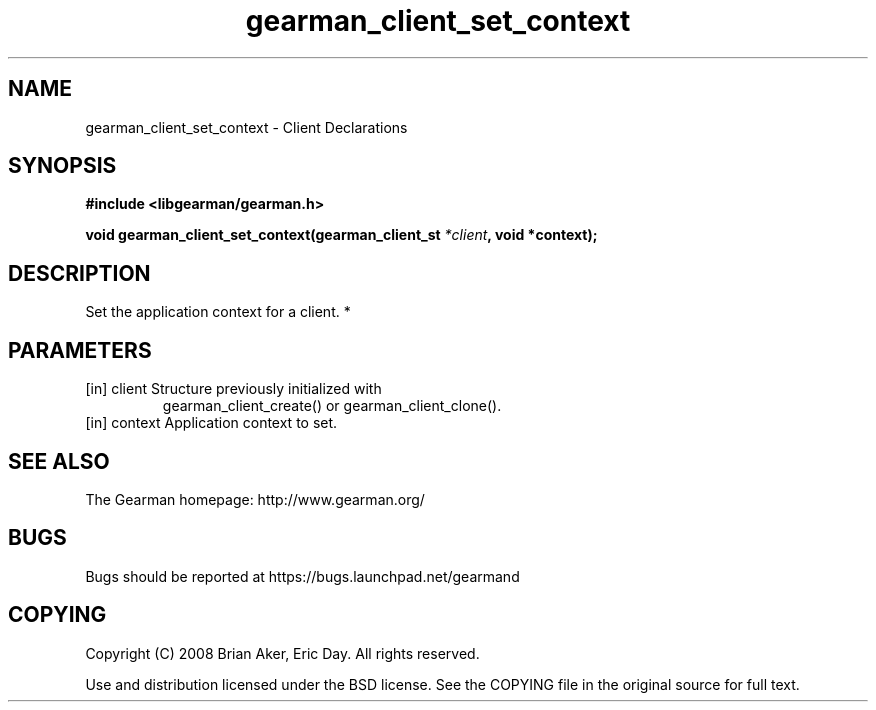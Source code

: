 .TH gearman_client_set_context 3 2010-06-30 "Gearman" "Gearman"
.SH NAME
gearman_client_set_context \- Client Declarations
.SH SYNOPSIS
.B #include <libgearman/gearman.h>
.sp
.BI " void gearman_client_set_context(gearman_client_st " *client ", void *context);"
.SH DESCRIPTION
Set the application context for a client.
*
.SH PARAMETERS
.TP
.BR 
[in] client Structure previously initialized with
gearman_client_create() or gearman_client_clone().
.TP
.BR 
[in] context Application context to set.
.SH "SEE ALSO"
The Gearman homepage: http://www.gearman.org/
.SH BUGS
Bugs should be reported at https://bugs.launchpad.net/gearmand
.SH COPYING
Copyright (C) 2008 Brian Aker, Eric Day. All rights reserved.

Use and distribution licensed under the BSD license. See the COPYING file in the original source for full text.
